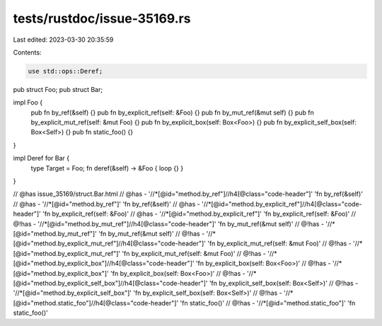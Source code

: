 tests/rustdoc/issue-35169.rs
============================

Last edited: 2023-03-30 20:35:59

Contents:

.. code-block:: rs

    use std::ops::Deref;

pub struct Foo;
pub struct Bar;

impl Foo {
    pub fn by_ref(&self) {}
    pub fn by_explicit_ref(self: &Foo) {}
    pub fn by_mut_ref(&mut self) {}
    pub fn by_explicit_mut_ref(self: &mut Foo) {}
    pub fn by_explicit_box(self: Box<Foo>) {}
    pub fn by_explicit_self_box(self: Box<Self>) {}
    pub fn static_foo() {}
}

impl Deref for Bar {
    type Target = Foo;
    fn deref(&self) -> &Foo { loop {} }
}

// @has issue_35169/struct.Bar.html
// @has - '//*[@id="method.by_ref"]//h4[@class="code-header"]' 'fn by_ref(&self)'
// @has - '//*[@id="method.by_ref"]' 'fn by_ref(&self)'
// @has - '//*[@id="method.by_explicit_ref"]//h4[@class="code-header"]' 'fn by_explicit_ref(self: &Foo)'
// @has - '//*[@id="method.by_explicit_ref"]' 'fn by_explicit_ref(self: &Foo)'
// @!has - '//*[@id="method.by_mut_ref"]//h4[@class="code-header"]' 'fn by_mut_ref(&mut self)'
// @!has - '//*[@id="method.by_mut_ref"]' 'fn by_mut_ref(&mut self)'
// @!has - '//*[@id="method.by_explicit_mut_ref"]//h4[@class="code-header"]' 'fn by_explicit_mut_ref(self: &mut Foo)'
// @!has - '//*[@id="method.by_explicit_mut_ref"]' 'fn by_explicit_mut_ref(self: &mut Foo)'
// @!has - '//*[@id="method.by_explicit_box"]//h4[@class="code-header"]' 'fn by_explicit_box(self: Box<Foo>)'
// @!has - '//*[@id="method.by_explicit_box"]' 'fn by_explicit_box(self: Box<Foo>)'
// @!has - '//*[@id="method.by_explicit_self_box"]//h4[@class="code-header"]' 'fn by_explicit_self_box(self: Box<Self>)'
// @!has - '//*[@id="method.by_explicit_self_box"]' 'fn by_explicit_self_box(self: Box<Self>)'
// @!has - '//*[@id="method.static_foo"]//h4[@class="code-header"]' 'fn static_foo()'
// @!has - '//*[@id="method.static_foo"]' 'fn static_foo()'


